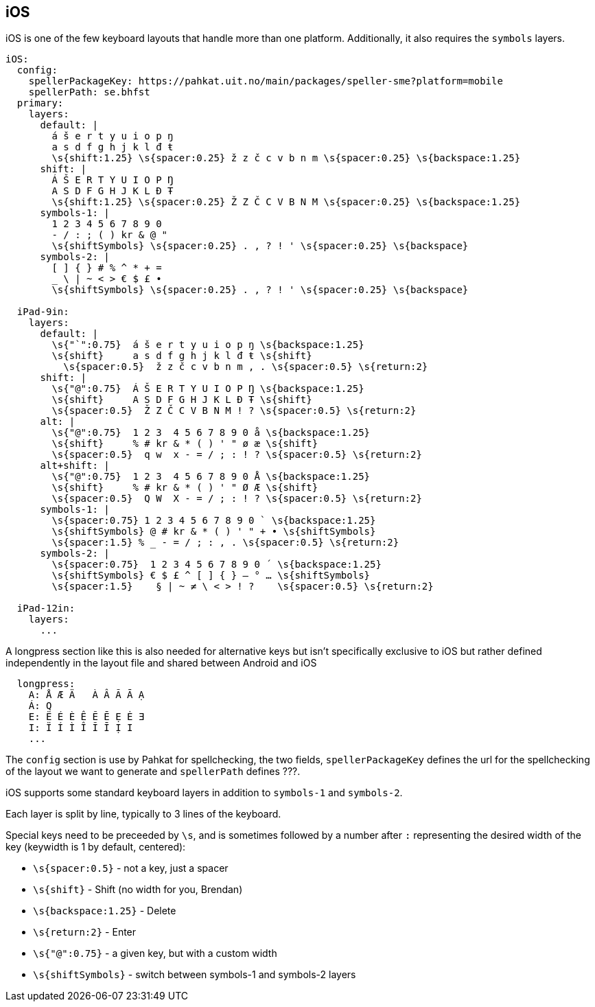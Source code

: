 == iOS

iOS is one of the few keyboard layouts that handle more than one platform.
Additionally, it also requires the `symbols` layers.

```
iOS:
  config:
    spellerPackageKey: https://pahkat.uit.no/main/packages/speller-sme?platform=mobile
    spellerPath: se.bhfst
  primary:
    layers:
      default: |
        á š e r t y u i o p ŋ
        a s d f g h j k l đ ŧ
        \s{shift:1.25} \s{spacer:0.25} ž z č c v b n m \s{spacer:0.25} \s{backspace:1.25}
      shift: |
        Á Š E R T Y U I O P Ŋ
        A S D F G H J K L Đ Ŧ
        \s{shift:1.25} \s{spacer:0.25} Ž Z Č C V B N M \s{spacer:0.25} \s{backspace:1.25}
      symbols-1: |
        1 2 3 4 5 6 7 8 9 0
        - / : ; ( ) kr & @ "
        \s{shiftSymbols} \s{spacer:0.25} . , ? ! ' \s{spacer:0.25} \s{backspace}
      symbols-2: |
        [ ] { } # % ^ * + =
        _ \ | ~ < > € $ £ •
        \s{shiftSymbols} \s{spacer:0.25} . , ? ! ' \s{spacer:0.25} \s{backspace}
      
  iPad-9in:
    layers:
      default: |
        \s{"`":0.75}  á š e r t y u i o p ŋ \s{backspace:1.25}
        \s{shift}     a s d f g h j k l đ ŧ \s{shift}
          \s{spacer:0.5}  ž z č c v b n m , . \s{spacer:0.5} \s{return:2}
      shift: |
        \s{"@":0.75}  Á Š E R T Y U I O P Ŋ \s{backspace:1.25}
        \s{shift}     A S D F G H J K L Đ Ŧ \s{shift}
        \s{spacer:0.5}  Ž Z Č C V B N M ! ? \s{spacer:0.5} \s{return:2}
      alt: |
        \s{"@":0.75}  1 2 3  4 5 6 7 8 9 0 å \s{backspace:1.25}
        \s{shift}     % # kr & * ( ) ' " ø æ \s{shift}
        \s{spacer:0.5}  q w  x - = / ; : ! ? \s{spacer:0.5} \s{return:2}
      alt+shift: |
        \s{"@":0.75}  1 2 3  4 5 6 7 8 9 0 Å \s{backspace:1.25}
        \s{shift}     % # kr & * ( ) ' " Ø Æ \s{shift}
        \s{spacer:0.5}  Q W  X - = / ; : ! ? \s{spacer:0.5} \s{return:2}
      symbols-1: |
        \s{spacer:0.75} 1 2 3 4 5 6 7 8 9 0 ` \s{backspace:1.25}
        \s{shiftSymbols} @ # kr & * ( ) ' " + • \s{shiftSymbols}
        \s{spacer:1.5} % _ - = / ; : , . \s{spacer:0.5} \s{return:2}
      symbols-2: |
        \s{spacer:0.75}  1 2 3 4 5 6 7 8 9 0 ´ \s{backspace:1.25}
        \s{shiftSymbols} € $ £ ^ [ ] { } — ° … \s{shiftSymbols}
        \s{spacer:1.5}    § | ~ ≠ \ < > ! ?    \s{spacer:0.5} \s{return:2}
    
  iPad-12in:
    layers:
      ...
```

A longpress section like this is also needed for alternative keys but isn't specifically exclusive to iOS but rather defined independently in the layout file and shared between Android and iOS
```
  longpress:
    A: Å Æ Ä   À Â Ã Ā Ạ
    Á: Q
    E: Ë É È Ê Ẽ Ē Ẹ Ė Ǝ
    I: Ï Í Ì Î Ĩ Ī Ị I
    ...
```

The `config` section is use by Pahkat for spellchecking, the two fields, `spellerPackageKey` defines the url for the spellchecking of the layout we want to generate and `spellerPath` defines ???.

iOS supports some standard keyboard layers in addition to `symbols-1` and `symbols-2`. 

Each layer is split by line,
typically to 3 lines of the keyboard. 

Special keys need to be preceeded by `\s`,
and is sometimes followed by a number after `:` representing the desired width of the key (keywidth is 1
 by default, centered):

* `\s{spacer:0.5}` - not a key, just a spacer
* `\s{shift}` - Shift (no width for you, Brendan)
* `\s{backspace:1.25}` - Delete
* `\s{return:2}` - Enter
* `\s{"@":0.75}` - a given key, but with a custom width
* `\s{shiftSymbols}` - switch between symbols-1 and symbols-2 layers
